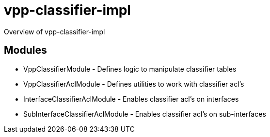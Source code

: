 = vpp-classifier-impl

Overview of vpp-classifier-impl

== Modules
* VppClassifierModule - Defines logic to manipulate classifier tables
* VppClassifierAclModule - Defines utilities to work with classifier acl's
* InterfaceClassifierAclModule - Enables classifier acl's on interfaces
* SubInterfaceClassifierAclModule - Enables classifier acl's on sub-interfaces